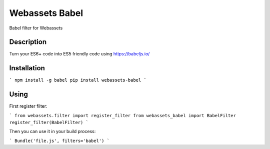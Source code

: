 ===============================
Webassets Babel
===============================

Babel filter for Webassets

Description
-----------

Turn your ES6+ code into ES5 friendly code using https://babeljs.io/

Installation
------------

```
npm install -g babel
pip install webassets-babel
```

Using
-----

First register filter:

```
from webassets.filter import register_filter
from webassets_babel import BabelFilter
register_filter(BabelFilter)
```

Then you can use it in your build process:

```
Bundle('file.js', filters='babel')
```
